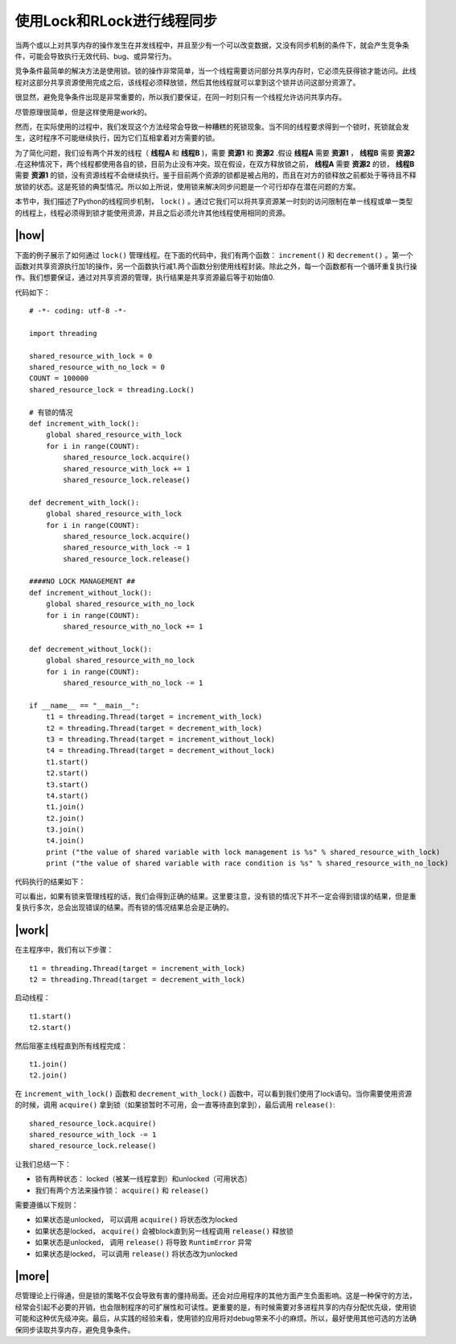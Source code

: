 使用Lock和RLock进行线程同步
===========================

当两个或以上对共享内存的操作发生在并发线程中，并且至少有一个可以改变数据，又没有同步机制的条件下，就会产生竞争条件，可能会导致执行无效代码、bug、或异常行为。

竞争条件最简单的解决方法是使用锁。锁的操作非常简单，当一个线程需要访问部分共享内存时，它必须先获得锁才能访问。此线程对这部分共享资源使用完成之后，该线程必须释放锁，然后其他线程就可以拿到这个锁并访问这部分资源了。

很显然，避免竞争条件出现是非常重要的，所以我们要保证，在同一时刻只有一个线程允许访问共享内存。

尽管原理很简单，但是这样使用是work的。

然而，在实际使用的过程中，我们发现这个方法经常会导致一种糟糕的死锁现象。当不同的线程要求得到一个锁时，死锁就会发生，这时程序不可能继续执行，因为它们互相拿着对方需要的锁。

.. image:: ../images/deadlock.png

为了简化问题，我们设有两个并发的线程（ **线程A** 和 **线程B** )，需要 **资源1** 和 **资源2** .假设 **线程A** 需要 **资源1** ， **线程B** 需要 **资源2** .在这种情况下，两个线程都使用各自的锁，目前为止没有冲突。现在假设，在双方释放锁之前， **线程A** 需要 **资源2** 的锁， **线程B** 需要 **资源1** 的锁，没有资源线程不会继续执行。鉴于目前两个资源的锁都是被占用的，而且在对方的锁释放之前都处于等待且不释放锁的状态。这是死锁的典型情况。所以如上所说，使用锁来解决同步问题是一个可行却存在潜在问题的方案。

本节中，我们描述了Python的线程同步机制， ``lock()`` 。通过它我们可以将共享资源某一时刻的访问限制在单一线程或单一类型的线程上，线程必须得到锁才能使用资源，并且之后必须允许其他线程使用相同的资源。

|how|
-----

下面的例子展示了如何通过 ``lock()`` 管理线程。在下面的代码中，我们有两个函数： ``increment()`` 和 ``decrement()`` 。第一个函数对共享资源执行加1的操作，另一个函数执行减1.两个函数分别使用线程封装。除此之外，每一个函数都有一个循环重复执行操作。我们想要保证，通过对共享资源的管理，执行结果是共享资源最后等于初始值0.

代码如下： ::

        # -*- coding: utf-8 -*-

        import threading

        shared_resource_with_lock = 0
        shared_resource_with_no_lock = 0
        COUNT = 100000
        shared_resource_lock = threading.Lock()

        # 有锁的情况
        def increment_with_lock():
            global shared_resource_with_lock
            for i in range(COUNT):
                shared_resource_lock.acquire()
                shared_resource_with_lock += 1
                shared_resource_lock.release()
         
        def decrement_with_lock():
            global shared_resource_with_lock
            for i in range(COUNT):
                shared_resource_lock.acquire()
                shared_resource_with_lock -= 1
                shared_resource_lock.release()

        ####NO LOCK MANAGEMENT ##
        def increment_without_lock():
            global shared_resource_with_no_lock
            for i in range(COUNT):
                shared_resource_with_no_lock += 1

        def decrement_without_lock():
            global shared_resource_with_no_lock
            for i in range(COUNT):
                shared_resource_with_no_lock -= 1

        if __name__ == "__main__":
            t1 = threading.Thread(target = increment_with_lock)
            t2 = threading.Thread(target = decrement_with_lock)
            t3 = threading.Thread(target = increment_without_lock)
            t4 = threading.Thread(target = decrement_without_lock)
            t1.start()
            t2.start()
            t3.start()
            t4.start()
            t1.join()
            t2.join()
            t3.join()
            t4.join()
            print ("the value of shared variable with lock management is %s" % shared_resource_with_lock)
            print ("the value of shared variable with race condition is %s" % shared_resource_with_no_lock)

代码执行的结果如下：

.. image:: ../images/Page-65-Image-9.png

可以看出，如果有锁来管理线程的话，我们会得到正确的结果。这里要注意，没有锁的情况下并不一定会得到错误的结果，但是重复执行多次，总会出现错误的结果。而有锁的情况结果总会是正确的。

|work|
------

在主程序中，我们有以下步骤： ::

    t1 = threading.Thread(target = increment_with_lock)
    t2 = threading.Thread(target = decrement_with_lock)

启动线程： ::

    t1.start()
    t2.start()

然后阻塞主线程直到所有线程完成：  ::

    t1.join()
    t2.join()
    
在 ``increment_with_lock()`` 函数和 ``decrement_with_lock()`` 函数中，可以看到我们使用了lock语句。当你需要使用资源的时候，调用 ``acquire()`` 拿到锁（如果锁暂时不可用，会一直等待直到拿到），最后调用 ``release()``:  ::

        shared_resource_lock.acquire()
        shared_resource_with_lock -= 1
        shared_resource_lock.release()

让我们总结一下：

- 锁有两种状态： locked（被某一线程拿到）和unlocked（可用状态）
- 我们有两个方法来操作锁： ``acquire()`` 和 ``release()``

需要遵循以下规则：

- 如果状态是unlocked， 可以调用 ``acquire()`` 将状态改为locked
- 如果状态是locked， ``acquire()`` 会被block直到另一线程调用 ``release()`` 释放锁
- 如果状态是unlocked， 调用 ``release()`` 将导致 ``RuntimError`` 异常
- 如果状态是locked， 可以调用 ``release()`` 将状态改为unlocked

|more|
------

尽管理论上行得通，但是锁的策略不仅会导致有害的僵持局面。还会对应用程序的其他方面产生负面影响。这是一种保守的方法，经常会引起不必要的开销，也会限制程序的可扩展性和可读性。更重要的是，有时候需要对多进程共享的内存分配优先级，使用锁可能和这种优先级冲突。最后，从实践的经验来看，使用锁的应用将对debug带来不小的麻烦。所以，最好使用其他可选的方法确保同步读取共享内存，避免竞争条件。
